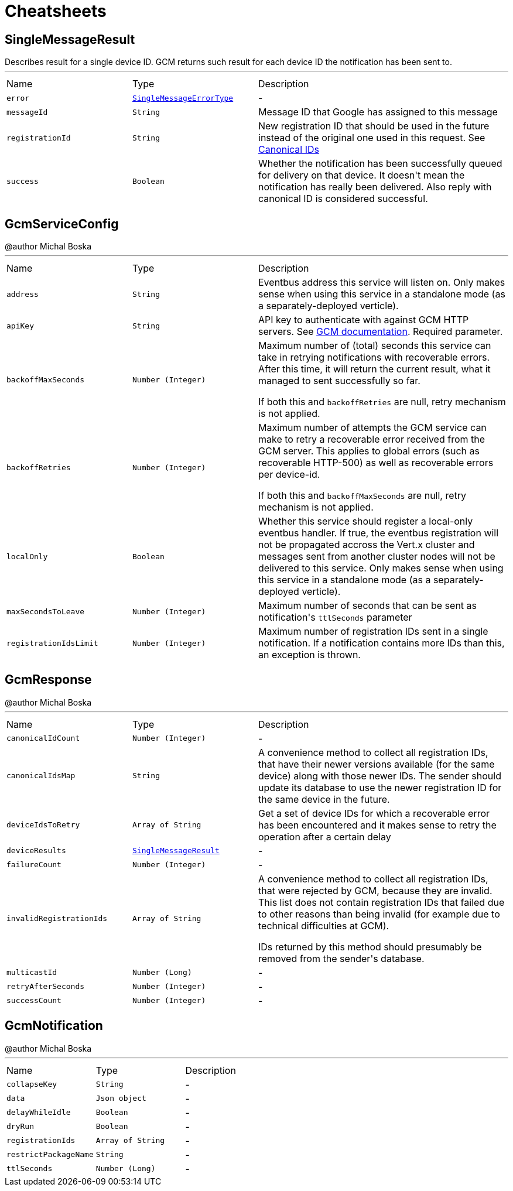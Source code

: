 = Cheatsheets

[[SingleMessageResult]]
== SingleMessageResult

++++
 Describes result for a single device ID. GCM returns such result for each device ID the notification has been sent to.
++++
'''

[cols=">25%,^25%,50%"]
[frame="topbot"]
|===
^|Name | Type ^| Description
|[[error]]`error`|`link:enums.html#SingleMessageErrorType[SingleMessageErrorType]`|-
|[[messageId]]`messageId`|`String`|
+++
Message ID that Google has assigned to this message
+++
|[[registrationId]]`registrationId`|`String`|
+++
New registration ID that should be used in the future instead of the original one used in this request.
 See <a href="https://developers.google.com/cloud-messaging/registration#canonical-ids">Canonical IDs</a>
+++
|[[success]]`success`|`Boolean`|
+++
Whether the notification has been successfully queued for delivery on that device.
 It doesn't mean the notification has really been delivered.
 Also reply with canonical ID is considered successful.
+++
|===

[[GcmServiceConfig]]
== GcmServiceConfig

++++
 @author Michal Boska
++++
'''

[cols=">25%,^25%,50%"]
[frame="topbot"]
|===
^|Name | Type ^| Description
|[[address]]`address`|`String`|
+++
Eventbus address this service will listen on. Only makes sense when using this service in a standalone mode (as a separately-deployed verticle).
+++
|[[apiKey]]`apiKey`|`String`|
+++
API key to authenticate with against GCM HTTP servers. See <a href="https://developers.google.com/cloud-messaging/http#auth">GCM documentation</a>.
 Required parameter.
+++
|[[backoffMaxSeconds]]`backoffMaxSeconds`|`Number (Integer)`|
+++
Maximum number of (total) seconds this service can take in retrying notifications with recoverable errors.
 After this time, it will return the current result, what it managed to sent successfully so far.

 If both this and <code>backoffRetries</code> are null, retry mechanism is not applied.
+++
|[[backoffRetries]]`backoffRetries`|`Number (Integer)`|
+++
Maximum number of attempts the GCM service can make to retry a recoverable error received from the GCM server.
 This applies to global errors (such as recoverable HTTP-500) as well as recoverable errors per device-id.

 If both this and <code>backoffMaxSeconds</code> are null, retry mechanism is not applied.
+++
|[[localOnly]]`localOnly`|`Boolean`|
+++
Whether this service should register a local-only eventbus handler. If true, the eventbus registration will not be propagated accross the Vert.x cluster
 and messages sent from another cluster nodes will not be delivered to this service.
 Only makes sense when using this service in a standalone mode (as a separately-deployed verticle).
+++
|[[maxSecondsToLeave]]`maxSecondsToLeave`|`Number (Integer)`|
+++
Maximum number of seconds that can be sent as notification's <code>ttlSeconds</code> parameter
+++
|[[registrationIdsLimit]]`registrationIdsLimit`|`Number (Integer)`|
+++
Maximum number of registration IDs sent in a single notification. If a notification contains more IDs than this, an exception is thrown.
+++
|===

[[GcmResponse]]
== GcmResponse

++++
 @author Michal Boska
++++
'''

[cols=">25%,^25%,50%"]
[frame="topbot"]
|===
^|Name | Type ^| Description
|[[canonicalIdCount]]`canonicalIdCount`|`Number (Integer)`|-
|[[canonicalIdsMap]]`canonicalIdsMap`|`String`|
+++
A convenience method to collect all registration IDs, that have their newer versions available (for the same device) along with those newer IDs.
 The sender should update its database to use the newer registration ID for the same device in the future.
+++
|[[deviceIdsToRetry]]`deviceIdsToRetry`|`Array of String`|
+++
Get a set of device IDs for which a recoverable error has been encountered and it makes sense to retry the operation
 after a certain delay
+++
|[[deviceResults]]`deviceResults`|`link:dataobjects.html#SingleMessageResult[SingleMessageResult]`|-
|[[failureCount]]`failureCount`|`Number (Integer)`|-
|[[invalidRegistrationIds]]`invalidRegistrationIds`|`Array of String`|
+++
A convenience method to collect all registration IDs, that were rejected by GCM, because they are invalid.
 This list does not contain registration IDs that failed due to other reasons than being invalid (for example due to technical difficulties at GCM).
 <p>
 IDs returned by this method should presumably be removed from the sender's database.
+++
|[[multicastId]]`multicastId`|`Number (Long)`|-
|[[retryAfterSeconds]]`retryAfterSeconds`|`Number (Integer)`|-
|[[successCount]]`successCount`|`Number (Integer)`|-
|===

[[GcmNotification]]
== GcmNotification

++++
 @author Michal Boska
++++
'''

[cols=">25%,^25%,50%"]
[frame="topbot"]
|===
^|Name | Type ^| Description
|[[collapseKey]]`collapseKey`|`String`|-
|[[data]]`data`|`Json object`|-
|[[delayWhileIdle]]`delayWhileIdle`|`Boolean`|-
|[[dryRun]]`dryRun`|`Boolean`|-
|[[registrationIds]]`registrationIds`|`Array of String`|-
|[[restrictPackageName]]`restrictPackageName`|`String`|-
|[[ttlSeconds]]`ttlSeconds`|`Number (Long)`|-
|===

